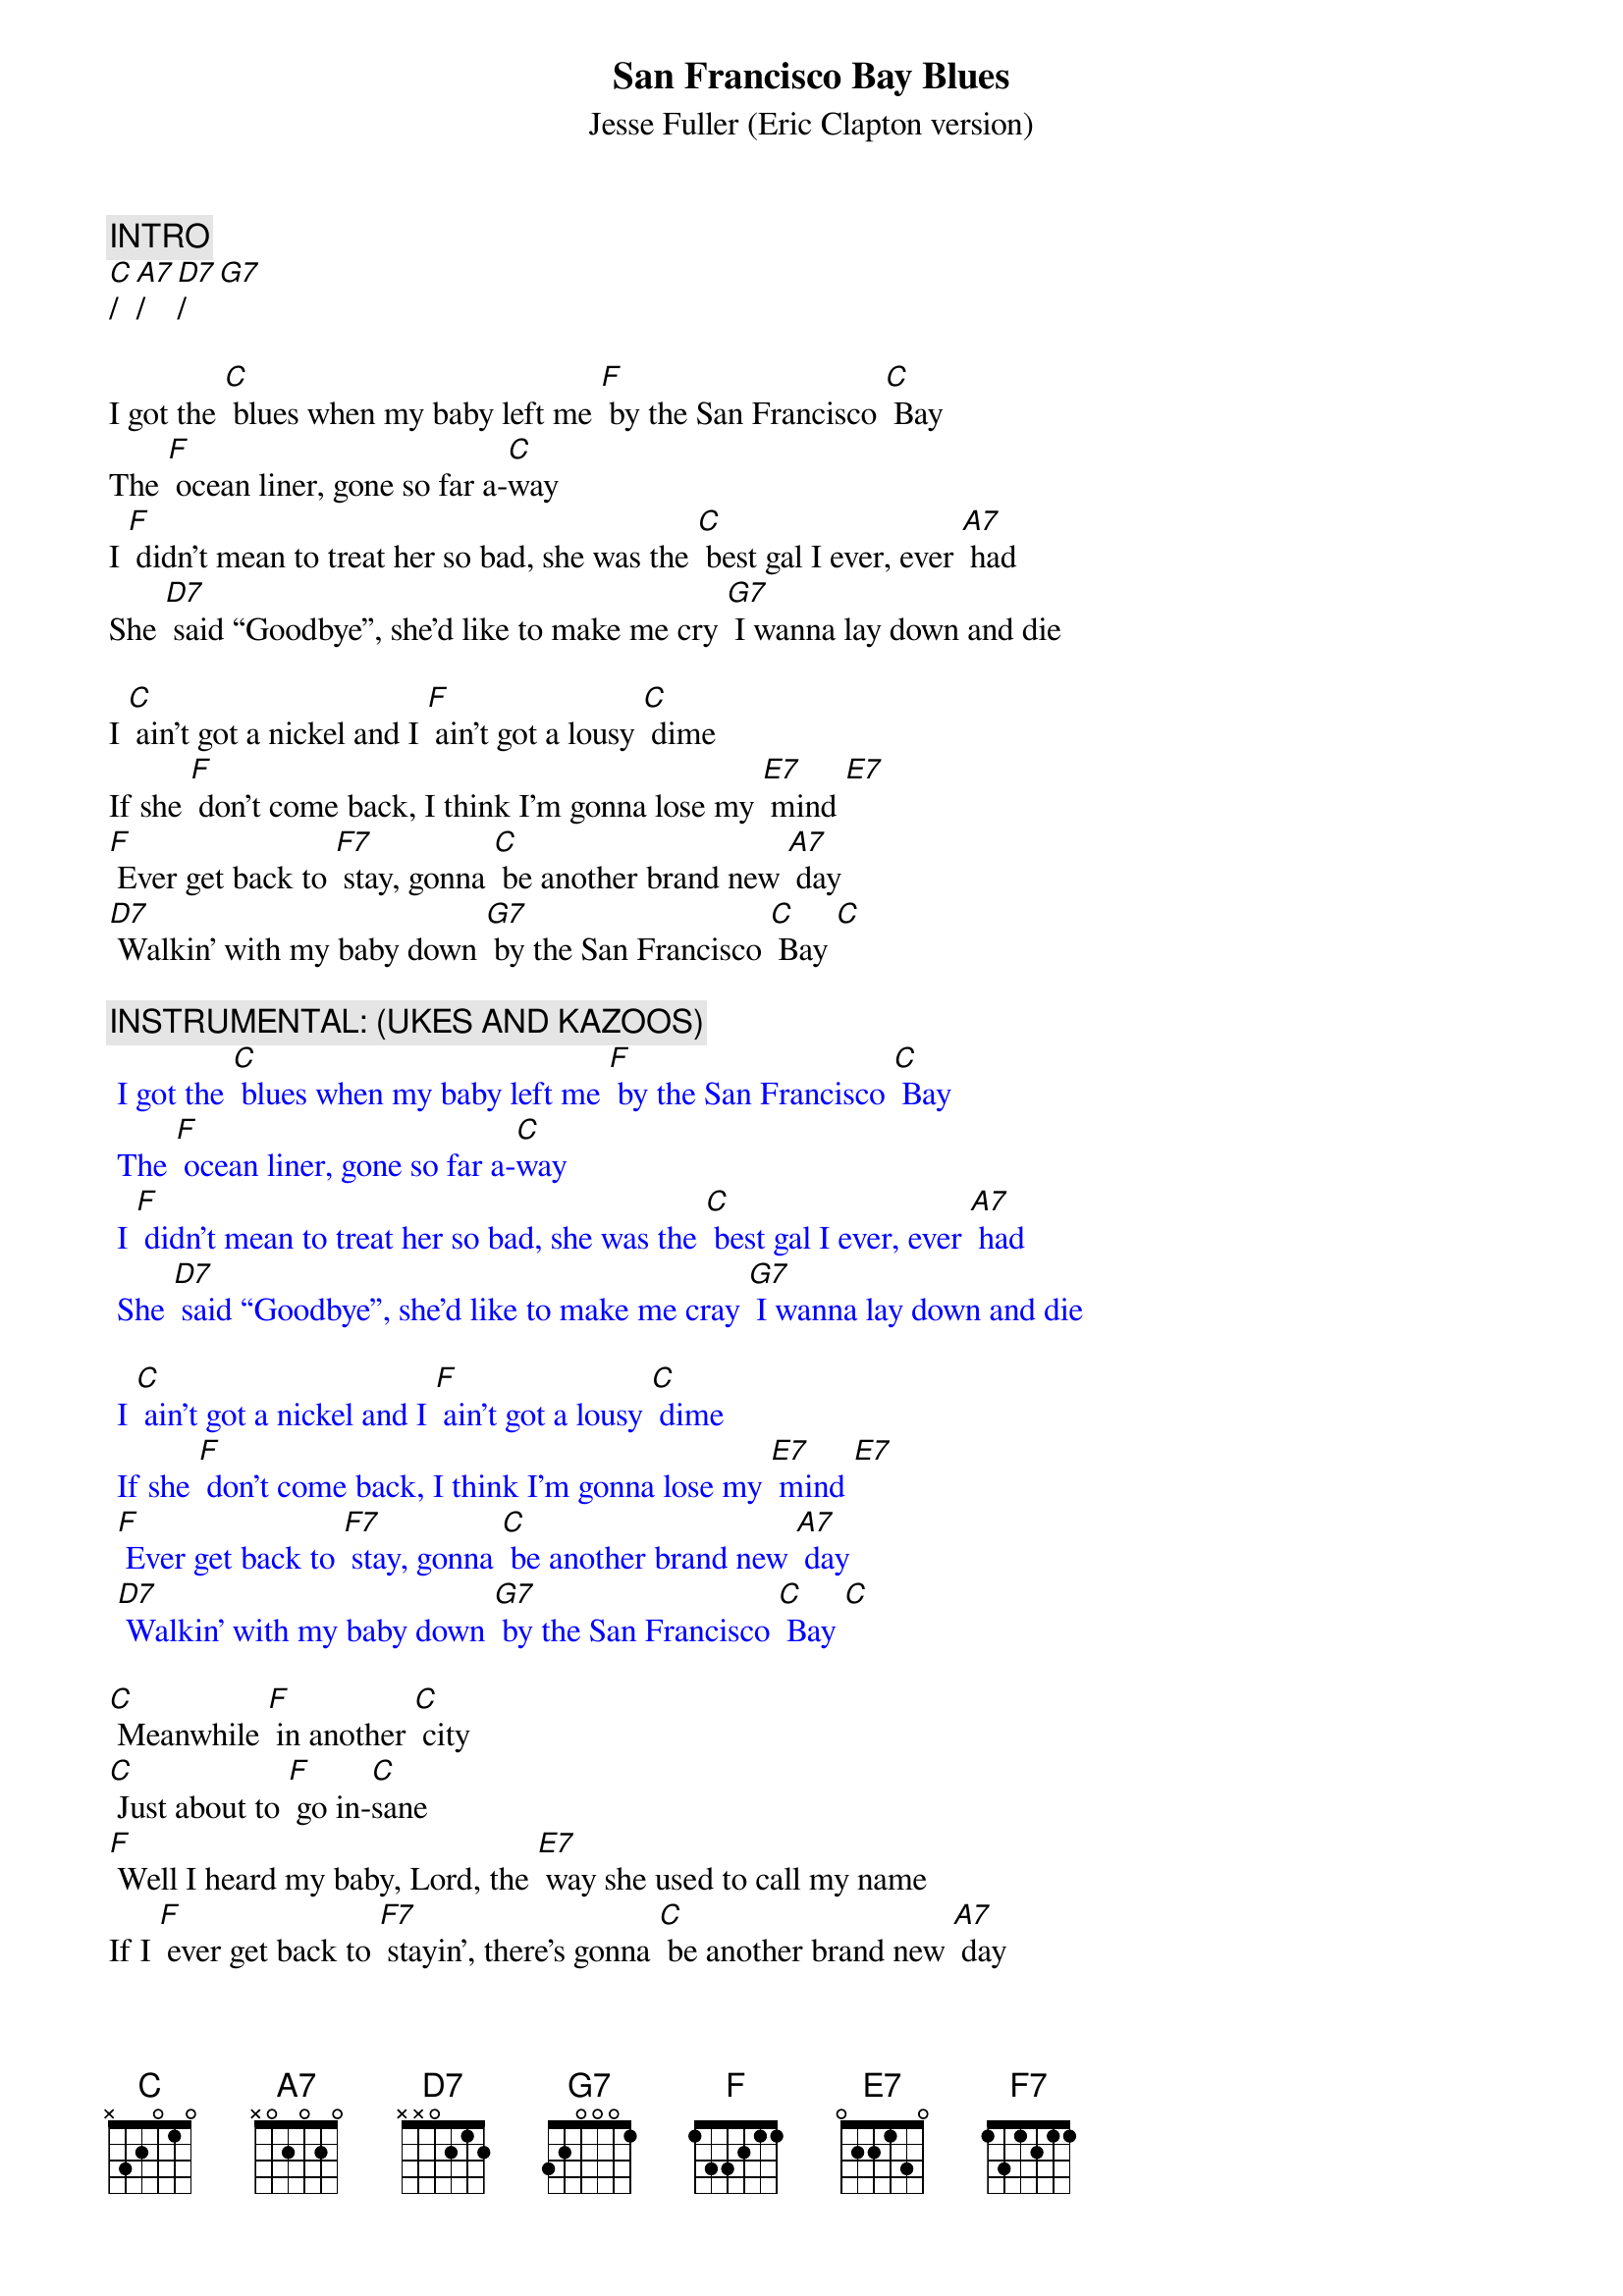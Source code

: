 {t: San Francisco Bay Blues}
{st: Jesse Fuller (Eric Clapton version)}

{c: INTRO}
[C]/[A7]/[D7]/[G7]

I got the [C] blues when my baby left me [F] by the San Francisco [C] Bay 
The [F] ocean liner, gone so far a-[C]way 
I [F] didn’t mean to treat her so bad, she was the [C] best gal I ever, ever [A7] had
She [D7] said “Goodbye”, she’d like to make me cry [G7] I wanna lay down and die

I [C] ain’t got a nickel and I [F] ain’t got a lousy [C] dime 
If she [F] don’t come back, I think I’m gonna lose my [E7] mind [E7]  
[F] Ever get back to [F7] stay, gonna [C] be another brand new [A7] day
[D7] Walkin’ with my baby down [G7] by the San Francisco [C] Bay [C]

{c: INSTRUMENTAL: (UKES AND KAZOOS)}
{textcolour: blue}
 I got the [C] blues when my baby left me [F] by the San Francisco [C] Bay 
 The [F] ocean liner, gone so far a-[C]way 
 I [F] didn’t mean to treat her so bad, she was the [C] best gal I ever, ever [A7] had
 She [D7] said “Goodbye”, she’d like to make me cray [G7] I wanna lay down and die
 
 I [C] ain’t got a nickel and I [F] ain’t got a lousy [C] dime 
 If she [F] don’t come back, I think I’m gonna lose my [E7] mind [E7]  
 [F] Ever get back to [F7] stay, gonna [C] be another brand new [A7] day
 [D7] Walkin’ with my baby down [G7] by the San Francisco [C] Bay [C]
{textcolour}

[C] Meanwhile [F] in another [C] city 
[C] Just about to [F] go in-[C]sane
[F] Well I heard my baby, Lord, the [E7] way she used to call my name
If I [F] ever get back to [F7] stayin’, there’s gonna [C] be another brand new [A7] day
[D7] Walkin’ with my baby down [G7] by the San Francisco [C] Bay, hey [A7] hey
[D7] Walkin’ with my baby down [G7] by the San Francisco [C] Bay [A7]
Yeah I’m [D7] walkin’ with my baby down [G7] by the San Francisco [C] Bay 
[C]|[G7]|[C]|


